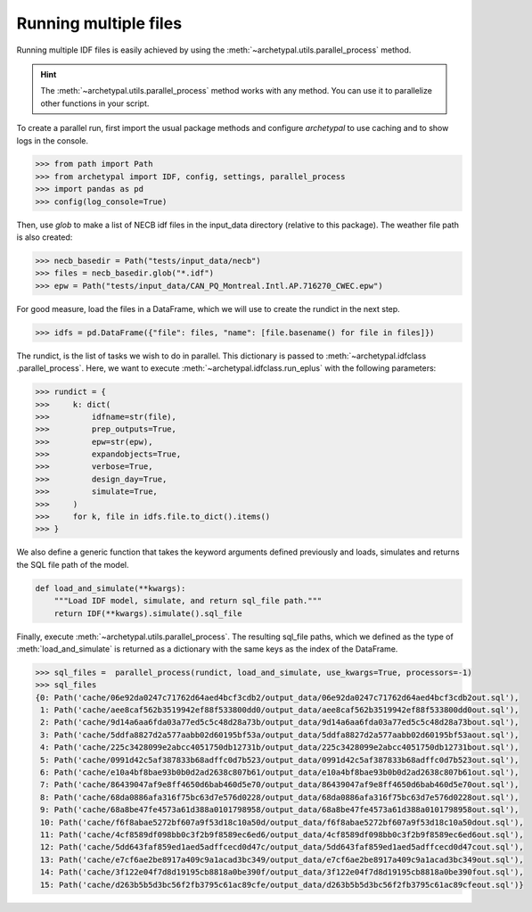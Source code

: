 Running multiple files
======================

Running multiple IDF files is easily achieved by using the :meth:`~archetypal.utils.parallel_process` method.

.. hint::

    The :meth:`~archetypal.utils.parallel_process` method works with any method. You can use it to parallelize
    other functions in your script.

To create a parallel run, first import the usual package methods and configure `archetypal` to use caching and to
show logs in the console.

.. code-block:: python

    >>> from path import Path
    >>> from archetypal import IDF, config, settings, parallel_process
    >>> import pandas as pd
    >>> config(log_console=True)

Then, use `glob` to make a list of NECB idf files in the input_data directory (relative to this package). The weather
file path is also created:

.. code-block:: python

    >>> necb_basedir = Path("tests/input_data/necb")
    >>> files = necb_basedir.glob("*.idf")
    >>> epw = Path("tests/input_data/CAN_PQ_Montreal.Intl.AP.716270_CWEC.epw")

For good measure, load the files in a DataFrame, which we will use to create the rundict in the next step.

.. code-block:: python

    >>> idfs = pd.DataFrame({"file": files, "name": [file.basename() for file in files]})

The rundict, is the list of tasks we wish to do in parallel. This dictionary is passed to :meth:`~archetypal.idfclass
.parallel_process`. Here, we want to execute :meth:`~archetypal.idfclass.run_eplus` with the following parameters:

.. code-block:: python

    >>> rundict = {
    >>>     k: dict(
    >>>         idfname=str(file),
    >>>         prep_outputs=True,
    >>>         epw=str(epw),
    >>>         expandobjects=True,
    >>>         verbose=True,
    >>>         design_day=True,
    >>>         simulate=True,
    >>>     )
    >>>     for k, file in idfs.file.to_dict().items()
    >>> }

We also define a generic function that takes the keyword arguments defined previously and loads, simulates and
returns the SQL file path of the model.

.. code-block:: python

    def load_and_simulate(**kwargs):
        """Load IDF model, simulate, and return sql_file path."""
        return IDF(**kwargs).simulate().sql_file

Finally, execute :meth:`~archetypal.utils.parallel_process`. The resulting sql_file paths, which we defined as the
type of :meth:`load_and_simulate` is returned as a dictionary with the same
keys as the index of the DataFrame.

.. code-block:: python

    >>> sql_files =  parallel_process(rundict, load_and_simulate, use_kwargs=True, processors=-1)
    >>> sql_files
    {0: Path('cache/06e92da0247c71762d64aed4bcf3cdb2/output_data/06e92da0247c71762d64aed4bcf3cdb2out.sql'),
     1: Path('cache/aee8caf562b3519942ef88f533800dd0/output_data/aee8caf562b3519942ef88f533800dd0out.sql'),
     2: Path('cache/9d14a6aa6fda03a77ed5c5c48d28a73b/output_data/9d14a6aa6fda03a77ed5c5c48d28a73bout.sql'),
     3: Path('cache/5ddfa8827d2a577aabb02d60195bf53a/output_data/5ddfa8827d2a577aabb02d60195bf53aout.sql'),
     4: Path('cache/225c3428099e2abcc4051750db12731b/output_data/225c3428099e2abcc4051750db12731bout.sql'),
     5: Path('cache/0991d42c5af387833b68adffc0d7b523/output_data/0991d42c5af387833b68adffc0d7b523out.sql'),
     6: Path('cache/e10a4bf8bae93b0b0d2ad2638c807b61/output_data/e10a4bf8bae93b0b0d2ad2638c807b61out.sql'),
     7: Path('cache/86439047af9e8ff4650d6bab460d5e70/output_data/86439047af9e8ff4650d6bab460d5e70out.sql'),
     8: Path('cache/68da0886afa316f75bc63d7e576d0228/output_data/68da0886afa316f75bc63d7e576d0228out.sql'),
     9: Path('cache/68a8be47fe4573a61d388a0101798958/output_data/68a8be47fe4573a61d388a0101798958out.sql'),
     10: Path('cache/f6f8abae5272bf607a9f53d18c10a50d/output_data/f6f8abae5272bf607a9f53d18c10a50dout.sql'),
     11: Path('cache/4cf8589df098bb0c3f2b9f8589ec6ed6/output_data/4cf8589df098bb0c3f2b9f8589ec6ed6out.sql'),
     12: Path('cache/5dd643faf859ed1aed5adffcecd0d47c/output_data/5dd643faf859ed1aed5adffcecd0d47cout.sql'),
     13: Path('cache/e7cf6ae2be8917a409c9a1acad3bc349/output_data/e7cf6ae2be8917a409c9a1acad3bc349out.sql'),
     14: Path('cache/3f122e04f7d8d19195cb8818a0be390f/output_data/3f122e04f7d8d19195cb8818a0be390fout.sql'),
     15: Path('cache/d263b5b5d3bc56f2fb3795c61ac89cfe/output_data/d263b5b5d3bc56f2fb3795c61ac89cfeout.sql')}